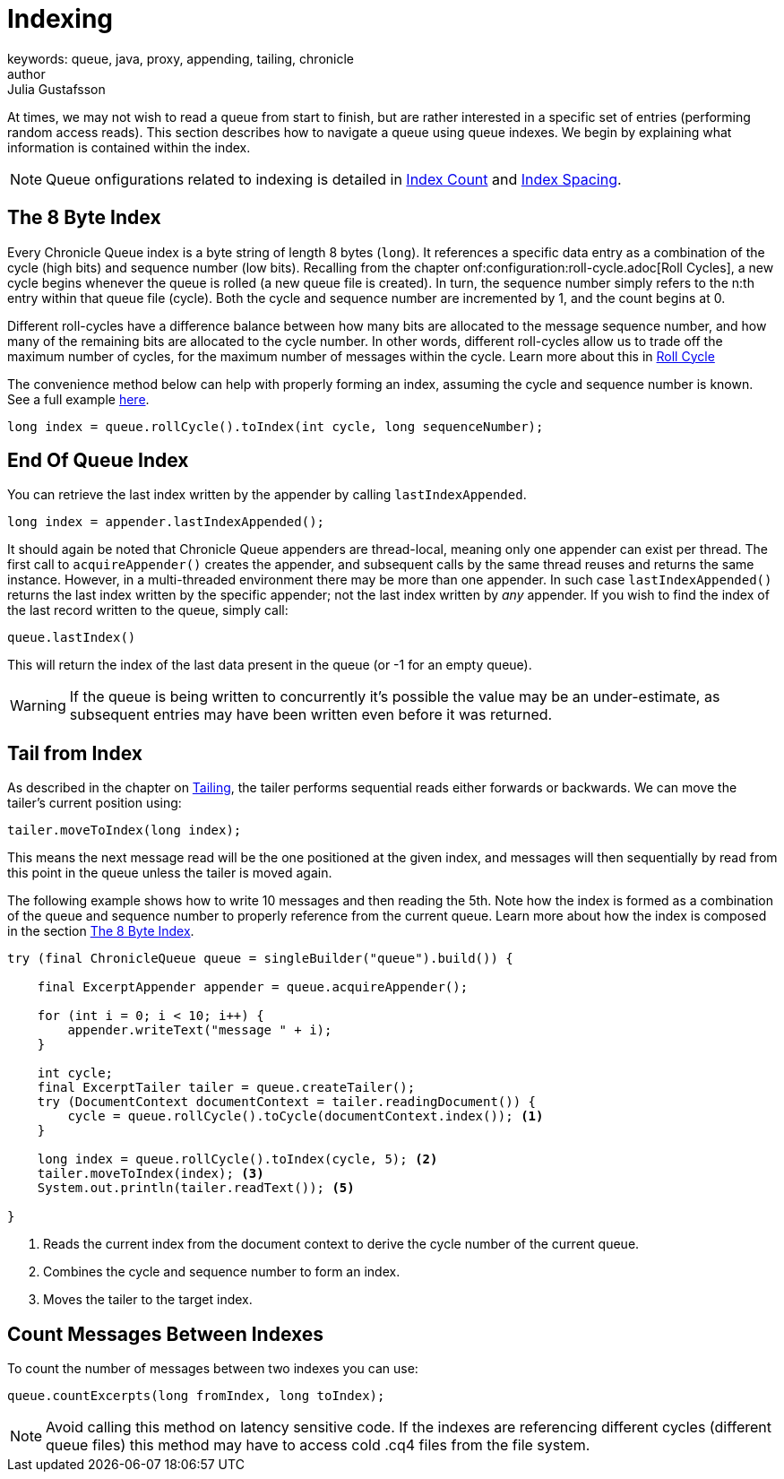 = Indexing
keywords: queue, java, proxy, appending, tailing, chronicle
author: Julia Gustafsson
:reftext: Indexing
:navtitle: Indexing
:source-highlighter: highlight.js

At times, we may not wish to read a queue from start to finish, but are rather interested in a specific set of entries (performing random access reads). This section describes how to navigate a queue using queue indexes. We begin by explaining what information is contained within the index.

NOTE: Queue onfigurations related to indexing is detailed in xref:configuration:index-count.adoc[Index Count] and xref:configuration:index-spacing.adoc[Index Spacing].

[#_index]
== The 8 Byte Index
Every Chronicle Queue index is a byte string of length 8 bytes (`long`). It references a specific data entry as a combination of the cycle (high bits) and sequence number (low bits). Recalling from the chapter onf:configuration:roll-cycle.adoc[Roll Cycles], a new cycle begins whenever the queue is rolled (a new queue file is created). In turn, the sequence number simply refers to the n:th entry within that queue file (cycle). Both the cycle and sequence number are incremented by 1, and the count begins at 0. 

Different roll-cycles have a difference balance between how many bits are allocated to the message sequence number, and how many of the remaining bits are allocated to the cycle number. In other words, different roll-cycles allow us to trade off the maximum number of cycles, for the maximum number of messages within the cycle. Learn more about this in xref:configuration:roll-cycle.adoc[Roll Cycle]

The convenience method below can help with properly forming an index, assuming the cycle and sequence number is known. See a full example xref:_tail_from_index[here].

[source, Java]
----
long index = queue.rollCycle().toIndex(int cycle, long sequenceNumber); 
----

== End Of Queue Index
You can retrieve the last index written by the appender by calling `lastIndexAppended`. 

[source, Java]
----
long index = appender.lastIndexAppended();
----

It should again be noted that Chronicle Queue appenders are thread-local, meaning only one appender can exist per thread. The  first call to `acquireAppender()` creates the appender, and subsequent calls by the same thread reuses and returns the same instance. However, in a multi-threaded environment there may be more than one appender. In such case `lastIndexAppended()` returns the last index written by the specific appender; not the last index written by _any_ appender. If you wish to find the index of the last record written to the queue, simply call:

[source, Java]
----
queue.lastIndex()
----

This will return the index of the last data present in the queue (or -1 for an empty queue). 

WARNING: If the queue is being written to concurrently it’s possible the value may be an under-estimate, as subsequent entries may have been written even before it was returned.

[#_tail_from_index]
== Tail from Index
As described in the chapter on xref:tailing.adoc[Tailing], the tailer performs sequential reads either forwards or backwards. We can move the tailer's current position using: 

[source, Java]
----
tailer.moveToIndex(long index);
----
This means the next message read will be the one positioned at the given index, and messages will then sequentially by read from this point in the queue unless the tailer is moved again. 

The following example shows how to write 10 messages and then reading the 5th. Note how the index is formed as a combination of the queue and sequence number to properly reference from the current queue. Learn more about how the index is composed in the section xref:#_index[The 8 Byte Index]. 

[source,java]
----
try (final ChronicleQueue queue = singleBuilder("queue").build()) {
    
    final ExcerptAppender appender = queue.acquireAppender();
        
    for (int i = 0; i < 10; i++) {
        appender.writeText("message " + i); 
    }

    int cycle;
    final ExcerptTailer tailer = queue.createTailer();
    try (DocumentContext documentContext = tailer.readingDocument()) {  
        cycle = queue.rollCycle().toCycle(documentContext.index()); <1>
    }

    long index = queue.rollCycle().toIndex(cycle, 5); <2>
    tailer.moveToIndex(index); <3>
    System.out.println(tailer.readText()); <5>

}
----
<1> Reads the current index from the document context to derive the cycle number of the current queue.
<2> Combines the cycle and sequence number to form an index.
<3> Moves the tailer to the target index.

== Count Messages Between Indexes
To count the number of messages between two indexes you can use:

[source, Java]
----
queue.countExcerpts(long fromIndex, long toIndex);
----

NOTE: Avoid calling this method on latency sensitive code. If the indexes are referencing different cycles (different queue files) this method may have to access cold .cq4 files from the file system.
